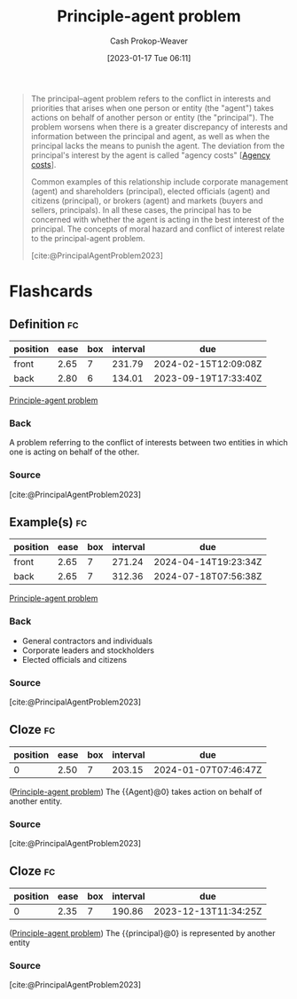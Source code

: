 :PROPERTIES:
:ID:       e1506f58-c519-4b04-a7fd-6bc821514a30
:ROAM_REFS: [cite:@PrincipalAgentProblem2023]
:LAST_MODIFIED: [2023-09-09 Sat 16:13]
:END:
#+title: Principle-agent problem
#+hugo_custom_front_matter: :slug "e1506f58-c519-4b04-a7fd-6bc821514a30"
#+author: Cash Prokop-Weaver
#+date: [2023-01-17 Tue 06:11]
#+filetags: :concept:
#+begin_quote
The principal–agent problem refers to the conflict in interests and priorities that arises when one person or entity (the "agent") takes actions on behalf of another person or entity (the "principal"). The problem worsens when there is a greater discrepancy of interests and information between the principal and agent, as well as when the principal lacks the means to punish the agent. The deviation from the principal's interest by the agent is called "agency costs" [[[id:0cb1f49e-83a7-43ce-a32f-7ba772e7686c][Agency costs]]].

Common examples of this relationship include corporate management (agent) and shareholders (principal), elected officials (agent) and citizens (principal), or brokers (agent) and markets (buyers and sellers, principals). In all these cases, the principal has to be concerned with whether the agent is acting in the best interest of the principal. The concepts of moral hazard and conflict of interest relate to the principal-agent problem.

[cite:@PrincipalAgentProblem2023]
#+end_quote

* Flashcards
** Definition :fc:
:PROPERTIES:
:CREATED: [2023-01-17 Tue 07:48]
:FC_CREATED: 2023-01-17T15:49:18Z
:FC_TYPE:  double
:ID:       b04aed0f-45b4-4b78-a942-17ff95ddad15
:END:
:REVIEW_DATA:
| position | ease | box | interval | due                  |
|----------+------+-----+----------+----------------------|
| front    | 2.65 |   7 |   231.79 | 2024-02-15T12:09:08Z |
| back     | 2.80 |   6 |   134.01 | 2023-09-19T17:33:40Z |
:END:

[[id:e1506f58-c519-4b04-a7fd-6bc821514a30][Principle-agent problem]]

*** Back
A problem referring to the conflict of interests between two entities in which one is acting on behalf of the other.
*** Source
[cite:@PrincipalAgentProblem2023]
** Example(s) :fc:
:PROPERTIES:
:CREATED: [2023-01-17 Tue 07:49]
:FC_CREATED: 2023-01-17T15:50:23Z
:FC_TYPE:  double
:ID:       7c6274e7-b498-4ca8-8401-e596f8efb26c
:END:
:REVIEW_DATA:
| position | ease | box | interval | due                  |
|----------+------+-----+----------+----------------------|
| front    | 2.65 |   7 |   271.24 | 2024-04-14T19:23:34Z |
| back     | 2.65 |   7 |   312.36 | 2024-07-18T07:56:38Z |
:END:

[[id:e1506f58-c519-4b04-a7fd-6bc821514a30][Principle-agent problem]]

*** Back
- General contractors and individuals
- Corporate leaders and stockholders
- Elected officials and citizens
*** Source
[cite:@PrincipalAgentProblem2023]
** Cloze :fc:
:PROPERTIES:
:CREATED: [2023-01-17 Tue 07:53]
:FC_CREATED: 2023-01-17T15:54:25Z
:FC_TYPE:  cloze
:ID:       be3491cc-059b-41f6-8ec2-9403df82cf89
:FC_CLOZE_MAX: 0
:FC_CLOZE_TYPE: deletion
:END:
:REVIEW_DATA:
| position | ease | box | interval | due                  |
|----------+------+-----+----------+----------------------|
|        0 | 2.50 |   7 |   203.15 | 2024-01-07T07:46:47Z |
:END:

([[id:e1506f58-c519-4b04-a7fd-6bc821514a30][Principle-agent problem]]) The {{Agent}@0} takes action on behalf of another entity.

*** Source
[cite:@PrincipalAgentProblem2023]
** Cloze :fc:
:PROPERTIES:
:CREATED: [2023-01-17 Tue 07:54]
:FC_CREATED: 2023-01-17T15:55:26Z
:FC_TYPE:  cloze
:ID:       73070942-e23a-4cf0-b8c4-2938ccec4d0d
:FC_CLOZE_MAX: 0
:FC_CLOZE_TYPE: deletion
:END:
:REVIEW_DATA:
| position | ease | box | interval | due                  |
|----------+------+-----+----------+----------------------|
|        0 | 2.35 |   7 |   190.86 | 2023-12-13T11:34:25Z |
:END:

([[id:e1506f58-c519-4b04-a7fd-6bc821514a30][Principle-agent problem]]) The {{principal}@0} is represented by another entity

*** Source
[cite:@PrincipalAgentProblem2023]
#+print_bibliography: